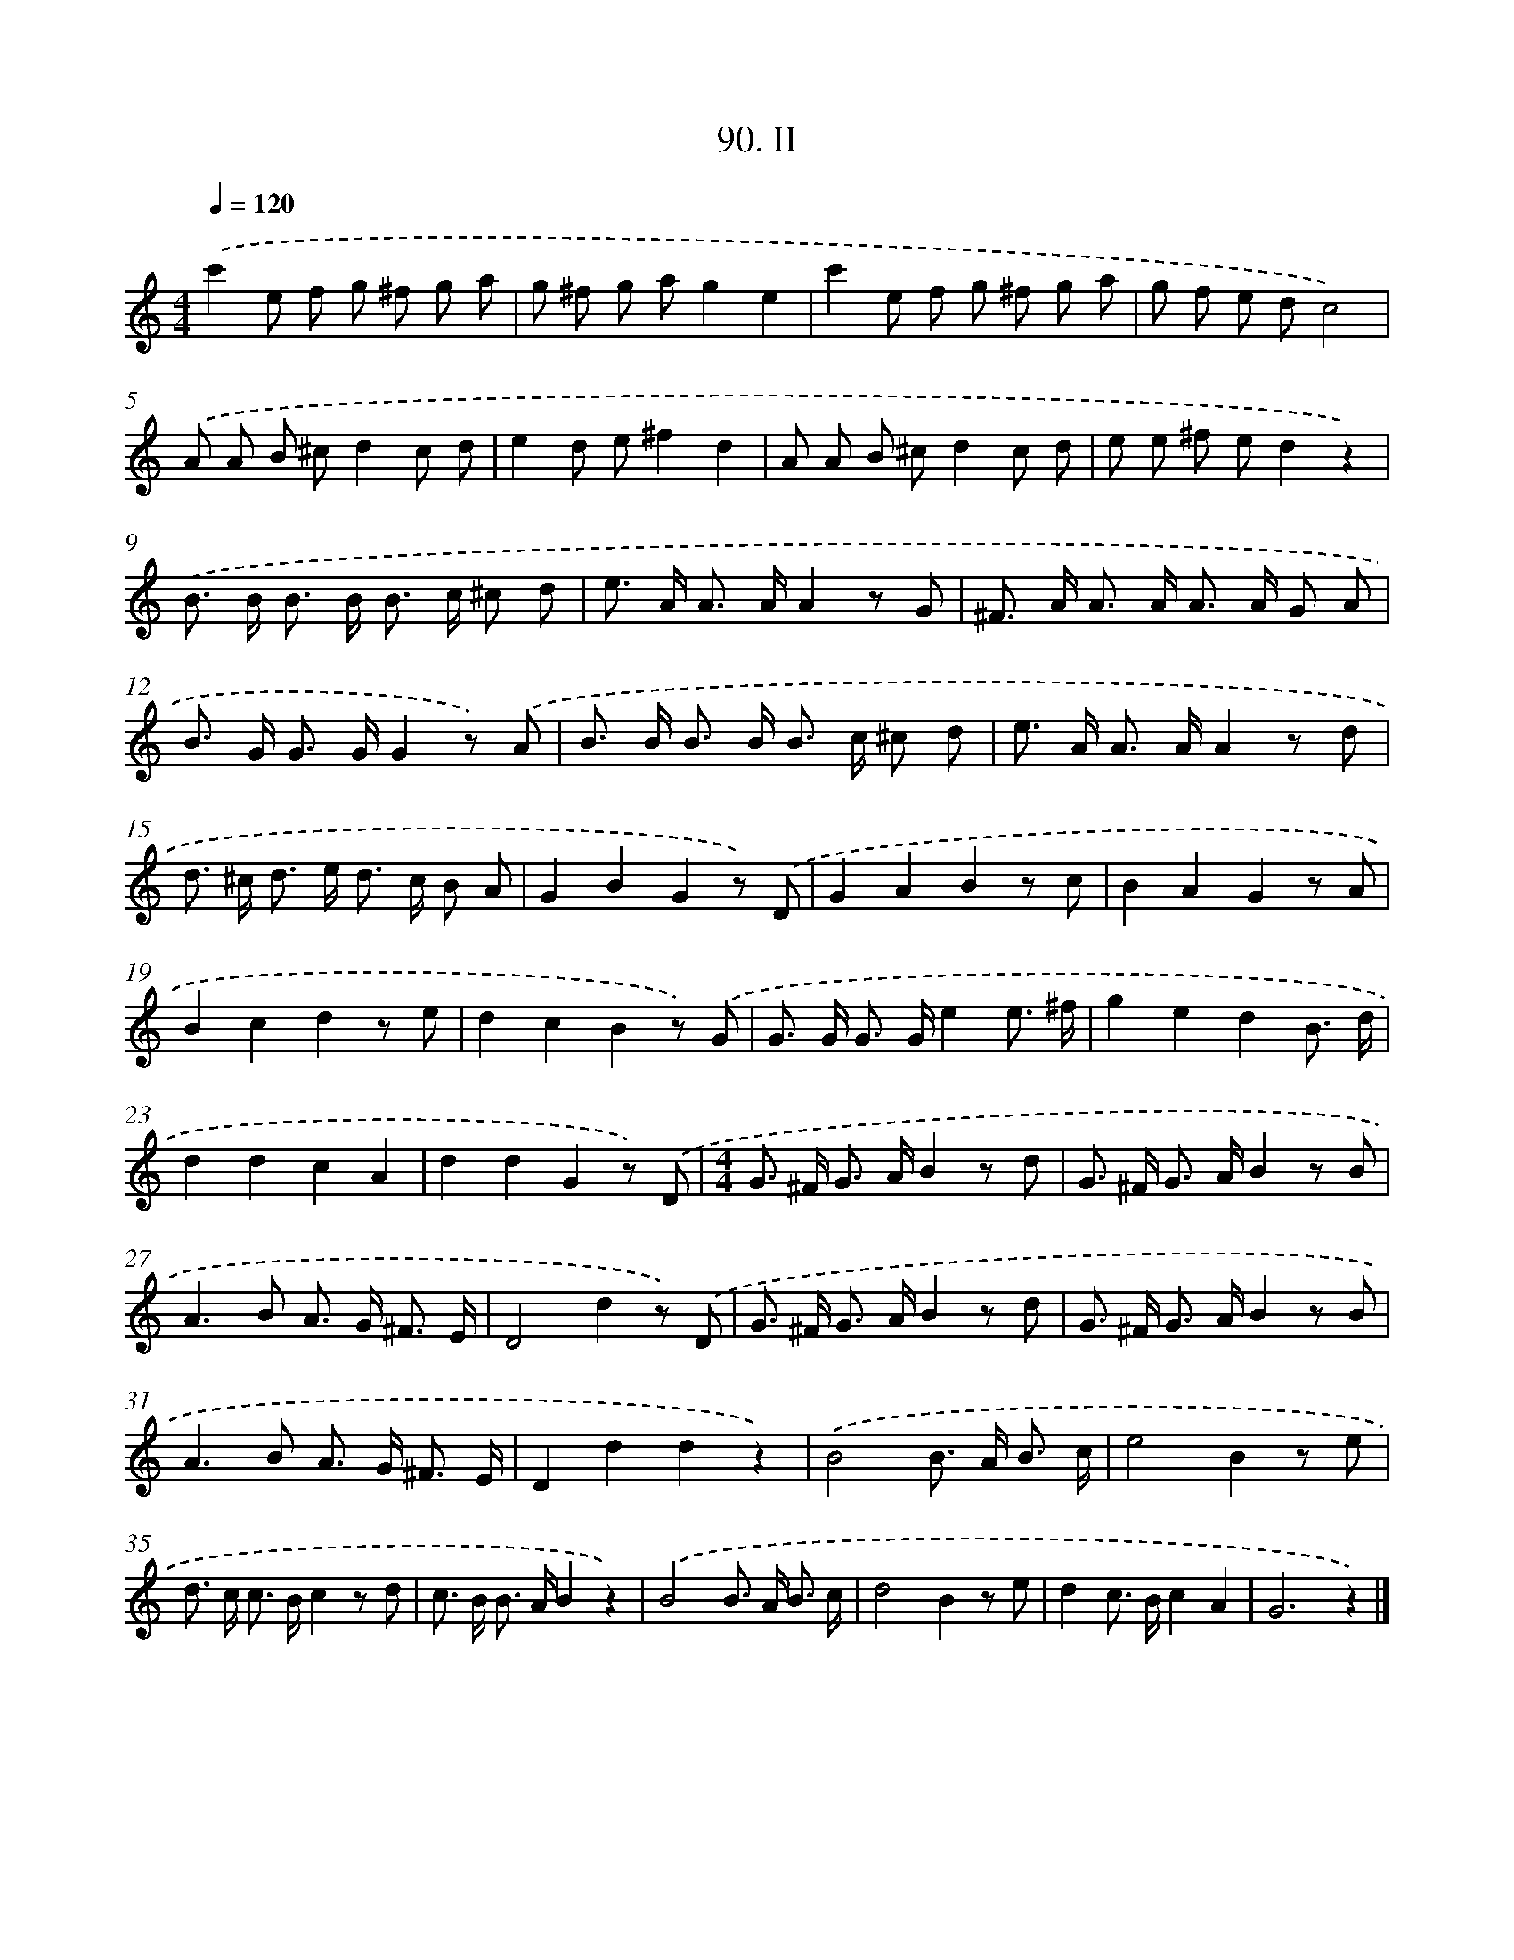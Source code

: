 X: 11445
T: 90. II
%%abc-version 2.0
%%abcx-abcm2ps-target-version 5.9.1 (29 Sep 2008)
%%abc-creator hum2abc beta
%%abcx-conversion-date 2018/11/01 14:37:15
%%humdrum-veritas 747134646
%%humdrum-veritas-data 1594924360
%%continueall 1
%%barnumbers 0
L: 1/8
M: 4/4
Q: 1/4=120
K: C clef=treble
.('c'2e f g ^f g a |
g ^f g ag2e2 |
c'2e f g ^f g a |
g f e dc4) |
.('A A B ^cd2c d |
e2d e^f2d2 |
A A B ^cd2c d |
e e ^f ed2z2) |
.('B> B B> B B> c ^c d |
e> A A> AA2z G |
^F> A A> A A> A G A |
B> G G> GG2z) .('A |
B> B B> B B> c ^c d |
e> A A> AA2z d |
d> ^c d> e d> c B A |
G2B2G2z) .('D |
G2A2B2z c |
B2A2G2z A |
B2c2d2z e |
d2c2B2z) .('G |
G> G G> Ge2e3/ ^f/ |
g2e2d2B3/ d/ |
d2d2c2A2 |
d2d2G2z) .('D |
[M:4/4]G> ^F G> AB2z d |
G> ^F G> AB2z B |
A2>B2 A> G ^F3/ E/ |
D4d2z) .('D |
G> ^F G> AB2z d |
G> ^F G> AB2z B |
A2>B2 A> G ^F3/ E/ |
D2d2d2z2) |
.('B4B> A B3/ c/ |
e4B2z e |
d> c c> Bc2z d |
c> B B> AB2z2) |
.('B4B> A B3/ c/ |
d4B2z e |
d2c> Bc2A2 |
G6z2) |]
